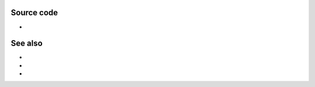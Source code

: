 .. raw:: mediawiki

   {{Module|name=glwin32|type=Video output|description=OpenGL video output for Windows|os=Windows|sc=glwin32|sc2=opengl}}

.. raw:: mediawiki

   {{Stub}}

Source code
-----------

-  

   .. raw:: mediawiki

      {{VLCSourceFile|modules/video_output/win32/glwin32.c}}

See also
--------

-  

   .. raw:: mediawiki

      {{docmod|opengl}}

-  

   .. raw:: mediawiki

      {{docmod|glwin32}}

-  

   .. raw:: mediawiki

      {{docmod|glx}}

.. raw:: mediawiki

   {{Documentation footer}}
